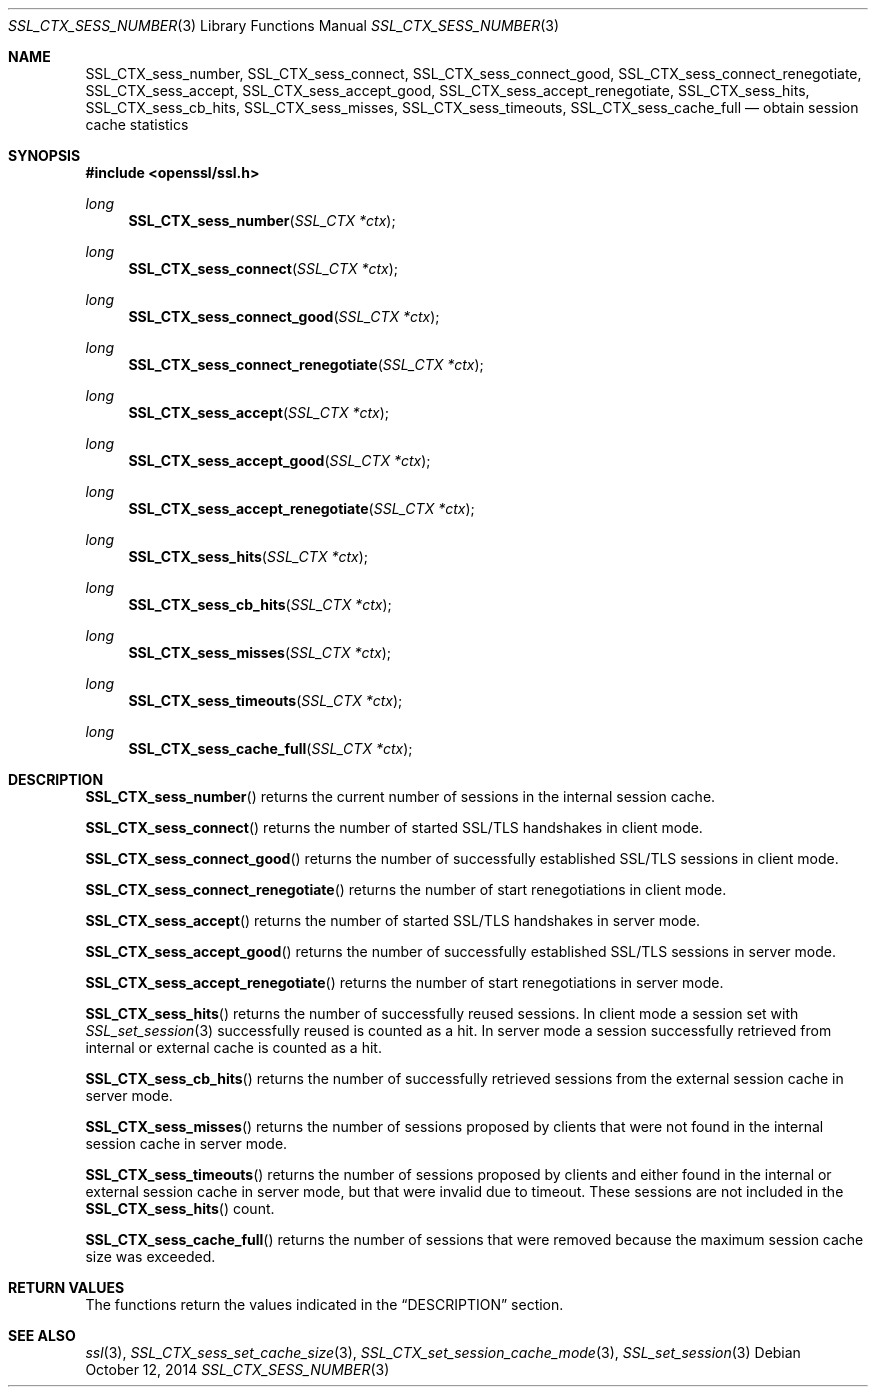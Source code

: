 .Dd $Mdocdate: October 12 2014 $
.Dt SSL_CTX_SESS_NUMBER 3
.Os
.Sh NAME
.Nm SSL_CTX_sess_number ,
.Nm SSL_CTX_sess_connect ,
.Nm SSL_CTX_sess_connect_good ,
.Nm SSL_CTX_sess_connect_renegotiate ,
.Nm SSL_CTX_sess_accept ,
.Nm SSL_CTX_sess_accept_good ,
.Nm SSL_CTX_sess_accept_renegotiate ,
.Nm SSL_CTX_sess_hits ,
.Nm SSL_CTX_sess_cb_hits ,
.Nm SSL_CTX_sess_misses ,
.Nm SSL_CTX_sess_timeouts ,
.Nm SSL_CTX_sess_cache_full
.Nd obtain session cache statistics
.Sh SYNOPSIS
.In openssl/ssl.h
.Ft long
.Fn SSL_CTX_sess_number "SSL_CTX *ctx"
.Ft long
.Fn SSL_CTX_sess_connect "SSL_CTX *ctx"
.Ft long
.Fn SSL_CTX_sess_connect_good "SSL_CTX *ctx"
.Ft long
.Fn SSL_CTX_sess_connect_renegotiate "SSL_CTX *ctx"
.Ft long
.Fn SSL_CTX_sess_accept "SSL_CTX *ctx"
.Ft long
.Fn SSL_CTX_sess_accept_good "SSL_CTX *ctx"
.Ft long
.Fn SSL_CTX_sess_accept_renegotiate "SSL_CTX *ctx"
.Ft long
.Fn SSL_CTX_sess_hits "SSL_CTX *ctx"
.Ft long
.Fn SSL_CTX_sess_cb_hits "SSL_CTX *ctx"
.Ft long
.Fn SSL_CTX_sess_misses "SSL_CTX *ctx"
.Ft long
.Fn SSL_CTX_sess_timeouts "SSL_CTX *ctx"
.Ft long
.Fn SSL_CTX_sess_cache_full "SSL_CTX *ctx"
.Sh DESCRIPTION
.Fn SSL_CTX_sess_number
returns the current number of sessions in the internal session cache.
.Pp
.Fn SSL_CTX_sess_connect
returns the number of started SSL/TLS handshakes in client mode.
.Pp
.Fn SSL_CTX_sess_connect_good
returns the number of successfully established SSL/TLS sessions in client mode.
.Pp
.Fn SSL_CTX_sess_connect_renegotiate
returns the number of start renegotiations in client mode.
.Pp
.Fn SSL_CTX_sess_accept
returns the number of started SSL/TLS handshakes in server mode.
.Pp
.Fn SSL_CTX_sess_accept_good
returns the number of successfully established SSL/TLS sessions in server mode.
.Pp
.Fn SSL_CTX_sess_accept_renegotiate
returns the number of start renegotiations in server mode.
.Pp
.Fn SSL_CTX_sess_hits
returns the number of successfully reused sessions.
In client mode a session set with
.Xr SSL_set_session 3
successfully reused is counted as a hit.
In server mode a session successfully retrieved from internal or external cache
is counted as a hit.
.Pp
.Fn SSL_CTX_sess_cb_hits
returns the number of successfully retrieved sessions from the external session
cache in server mode.
.Pp
.Fn SSL_CTX_sess_misses
returns the number of sessions proposed by clients that were not found in the
internal session cache in server mode.
.Pp
.Fn SSL_CTX_sess_timeouts
returns the number of sessions proposed by clients and either found in the
internal or external session cache in server mode,
but that were invalid due to timeout.
These sessions are not included in the
.Fn SSL_CTX_sess_hits
count.
.Pp
.Fn SSL_CTX_sess_cache_full
returns the number of sessions that were removed because the maximum session
cache size was exceeded.
.Sh RETURN VALUES
The functions return the values indicated in the
.Sx DESCRIPTION
section.
.Sh SEE ALSO
.Xr ssl 3 ,
.Xr SSL_CTX_sess_set_cache_size 3 ,
.Xr SSL_CTX_set_session_cache_mode 3 ,
.Xr SSL_set_session 3
